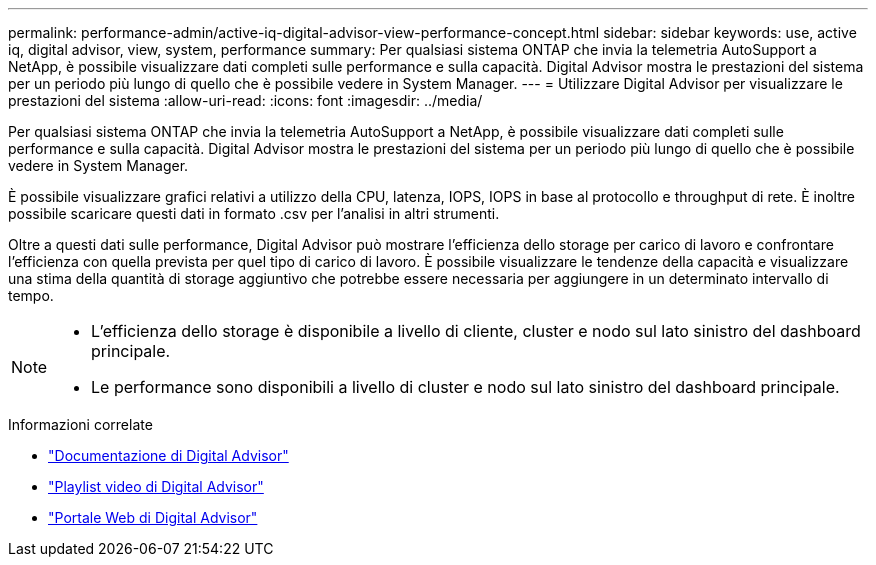 ---
permalink: performance-admin/active-iq-digital-advisor-view-performance-concept.html 
sidebar: sidebar 
keywords: use, active iq, digital advisor, view, system, performance 
summary: Per qualsiasi sistema ONTAP che invia la telemetria AutoSupport a NetApp, è possibile visualizzare dati completi sulle performance e sulla capacità. Digital Advisor mostra le prestazioni del sistema per un periodo più lungo di quello che è possibile vedere in System Manager. 
---
= Utilizzare Digital Advisor per visualizzare le prestazioni del sistema
:allow-uri-read: 
:icons: font
:imagesdir: ../media/


[role="lead"]
Per qualsiasi sistema ONTAP che invia la telemetria AutoSupport a NetApp, è possibile visualizzare dati completi sulle performance e sulla capacità. Digital Advisor mostra le prestazioni del sistema per un periodo più lungo di quello che è possibile vedere in System Manager.

È possibile visualizzare grafici relativi a utilizzo della CPU, latenza, IOPS, IOPS in base al protocollo e throughput di rete. È inoltre possibile scaricare questi dati in formato .csv per l'analisi in altri strumenti.

Oltre a questi dati sulle performance, Digital Advisor può mostrare l'efficienza dello storage per carico di lavoro e confrontare l'efficienza con quella prevista per quel tipo di carico di lavoro. È possibile visualizzare le tendenze della capacità e visualizzare una stima della quantità di storage aggiuntivo che potrebbe essere necessaria per aggiungere in un determinato intervallo di tempo.

[NOTE]
====
* L'efficienza dello storage è disponibile a livello di cliente, cluster e nodo sul lato sinistro del dashboard principale.
* Le performance sono disponibili a livello di cluster e nodo sul lato sinistro del dashboard principale.


====
.Informazioni correlate
* https://docs.netapp.com/us-en/active-iq/["Documentazione di Digital Advisor"]
* https://www.youtube.com/playlist?list=PLdXI3bZJEw7kWBxqwLYBchpMW4k9Z6Vum["Playlist video di Digital Advisor"]
* https://aiq.netapp.com/["Portale Web di Digital Advisor"]

